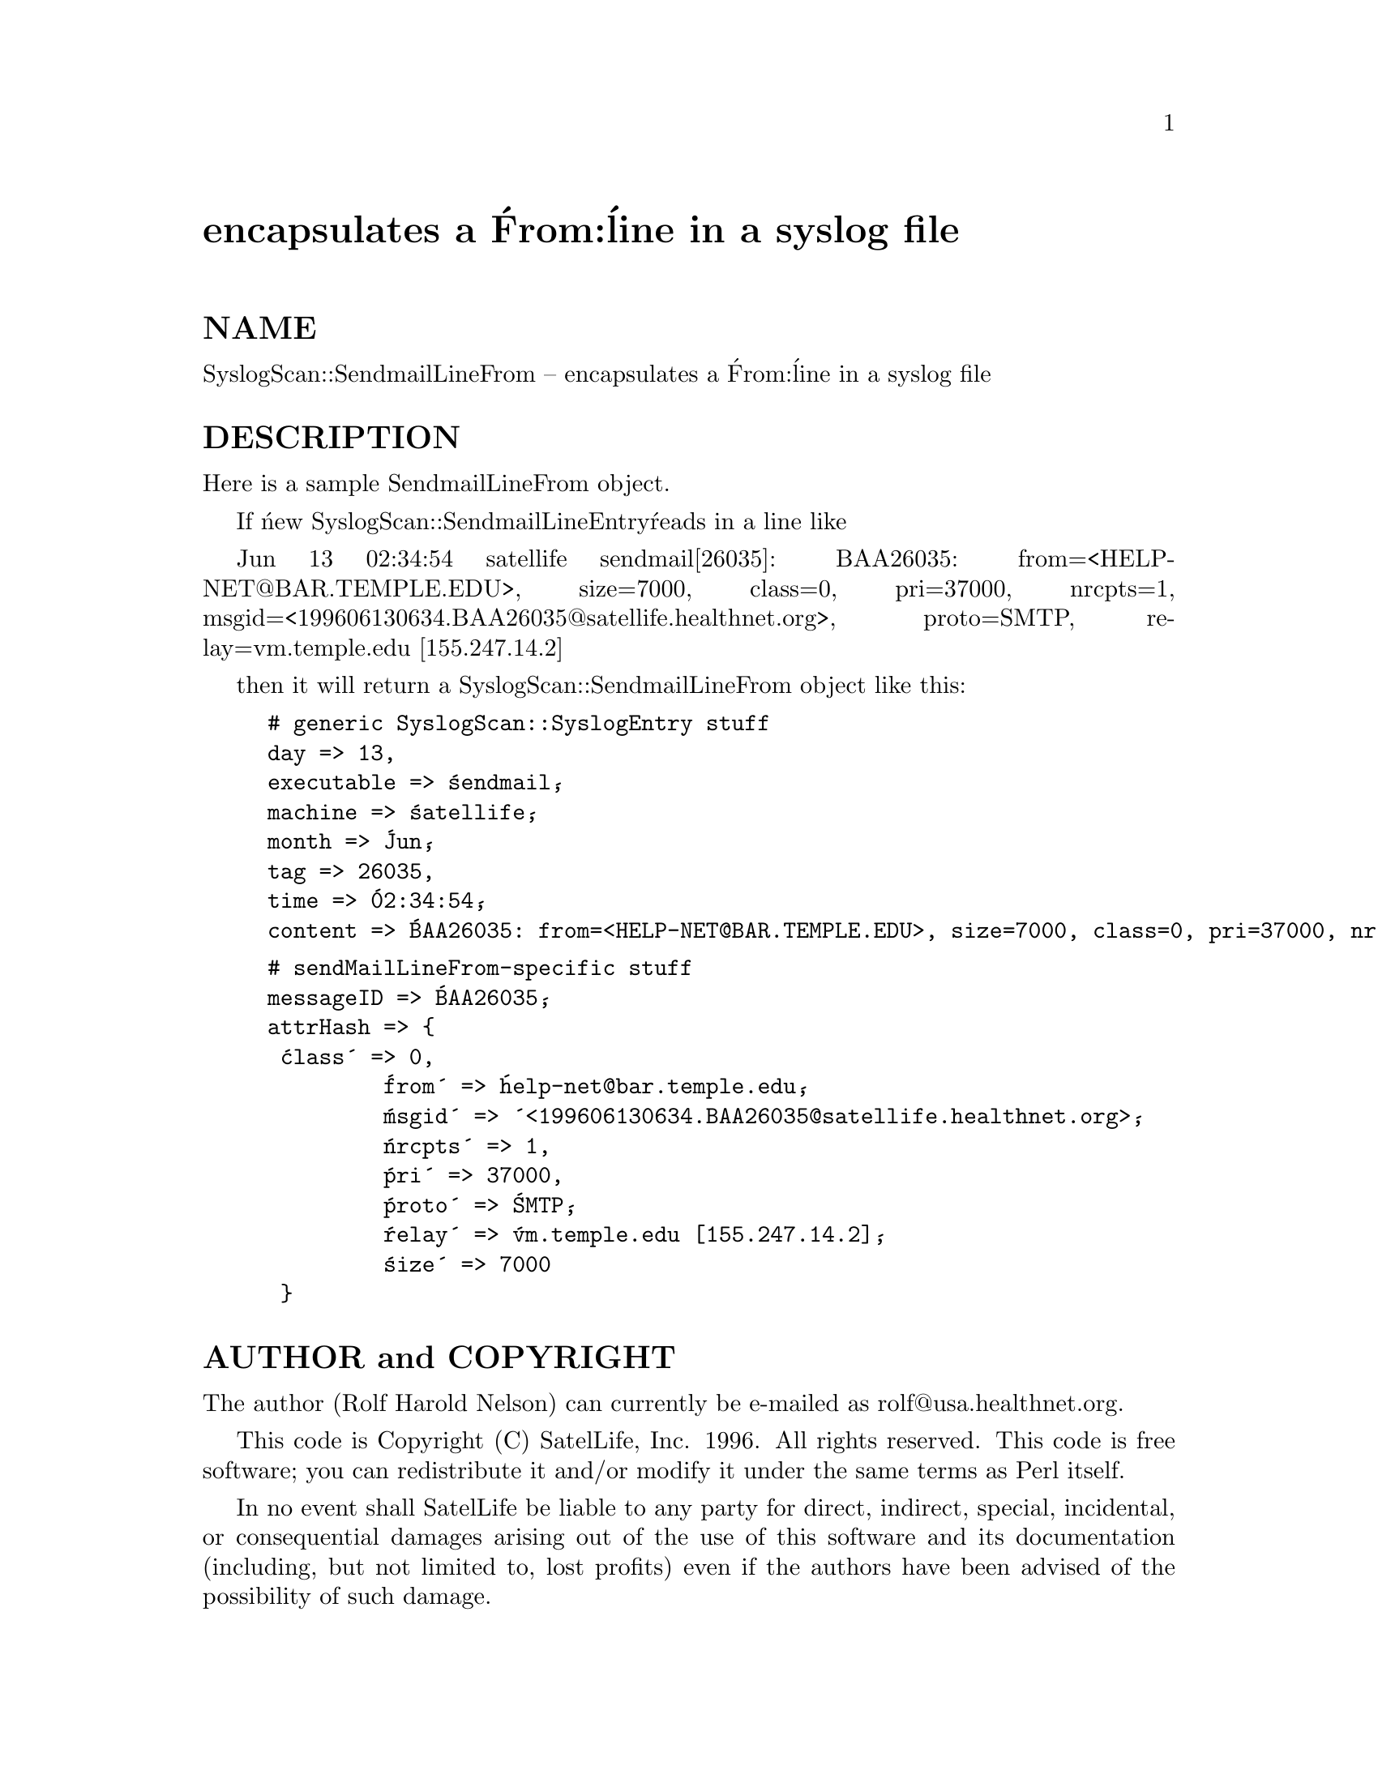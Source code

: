 @node SyslogScan/SendmailLineFrom, SyslogScan/SendmailLineTo, SyslogScan/SendmailLine, Module List
@unnumbered encapsulates a @'From:@' line in a syslog file


@unnumberedsec NAME

SyslogScan::SendmailLineFrom -- encapsulates a @'From:@' line in a syslog file

@unnumberedsec DESCRIPTION

Here is a sample SendmailLineFrom object.

If @'new SyslogScan::SendmailLineEntry@' reads in a line like

Jun 13 02:34:54 satellife sendmail[26035]: BAA26035: from=<HELP-NET@@BAR.TEMPLE.EDU>, size=7000, class=0, pri=37000, nrcpts=1, msgid=<199606130634.BAA26035@@satellife.healthnet.org>, proto=SMTP, relay=vm.temple.edu [155.247.14.2]

then it will return a SyslogScan::SendmailLineFrom object like this:

@example
# generic SyslogScan::SyslogEntry stuff
day => 13,
executable => @'sendmail@',
machine => @'satellife@',
month => @'Jun@',
tag => 26035,
time => @'02:34:54@',
content => @'BAA26035: from=<HELP-NET@@BAR.TEMPLE.EDU>, size=7000, class=0, pri=37000, nrcpts=1, msgid=<199606130634.BAA26035@@satellife.healthnet.org>, proto=SMTP, relay=vm.temple.edu [155.247.14.2]@',
@end example

@example
# sendMailLineFrom-specific stuff
messageID => @'BAA26035@',
attrHash => @{
	 @'class@' => 0,
         @'from@' => @'help-net@@bar.temple.edu@',
         @'msgid@' => @'<199606130634.BAA26035@@satellife.healthnet.org>@',
         @'nrcpts@' => 1,
         @'pri@' => 37000,
         @'proto@' => @'SMTP@',
         @'relay@' => @'vm.temple.edu [155.247.14.2]@',
         @'size@' => 7000
	 @}
@end example

@unnumberedsec AUTHOR and COPYRIGHT

The author (Rolf Harold Nelson) can currently be e-mailed as
rolf@@usa.healthnet.org.

This code is Copyright (C) SatelLife, Inc. 1996.  All rights reserved.
This code is free software; you can redistribute it and/or modify it
under the same terms as Perl itself.

In no event shall SatelLife be liable to any party for direct,
indirect, special, incidental, or consequential damages arising out of
the use of this software and its documentation (including, but not
limited to, lost profits) even if the authors have been advised of the
possibility of such damage.

@unnumberedsec SEE ALSO

@xref{SyslogScan/SendmailLine,SyslogScan/SendmailLine},
